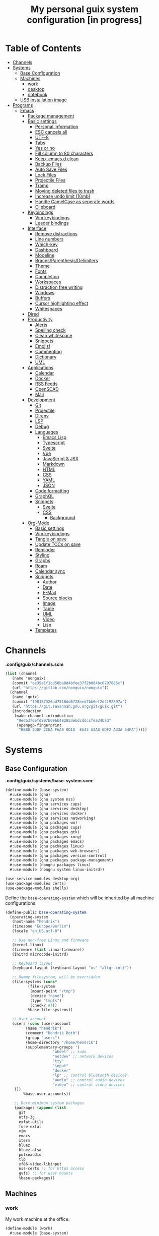 #+TITLE:My personal guix system configuration [in progress]
#+PROPERTY: header-args :tangle-mode
#+PROPERTY: header-args:sh :tangle-mode

* Table of Contents
:PROPERTIES:
:TOC: :include all :ignore this
:END:
:CONTENTS:
- [[#channels][Channels]]
- [[#systems][Systems]]
  - [[#base-configuration][Base Configuration]]
  - [[#machines][Machines]]
    - [[#work][work]]
    - [[#desktop][desktop]]
    - [[#notebook][notebook]]
  - [[#usb-installation-image][USB Installation image]]
- [[#programs][Programs]]
  - [[#emacs][Emacs]]
    - [[#package-management][Package management]]
    - [[#basic-settings][Basic settings]]
      - [[#personal-information][Personal information]]
      - [[#esc-cancels-all][ESC cancels all]]
      - [[#utf-8][UTF-8]]
      - [[#tabs][Tabs]]
      - [[#yes-or-no][Yes or no]]
      - [[#fill-column-to-80-characters][Fill column to 80 characters]]
      - [[#keep-emacsd-clean][Keep .emacs.d clean]]
      - [[#backup-files][Backup Files]]
      - [[#auto-save-files][Auto Save Files]]
      - [[#lock-files][Lock Files]]
      - [[#projectile-files][Projectile Files]]
      - [[#tramp][Tramp]]
      - [[#moving-deleted-files-to-trash][Moving deleted files to trash]]
      - [[#increase-undo-limit-10mb][Increase undo limit (10mb)]]
      - [[#handle-camelcase-as-seperate-words][Handle CamelCase as seperate words]]
      - [[#clipboard][Clipboard]]
    - [[#keybindings][Keybindings]]
      - [[#vim-keybindings][Vim keybindings]]
      - [[#leader-bindings][Leader bindings]]
    - [[#interface][Interface]]
      - [[#remove-distractions][Remove distractions]]
      - [[#line-numbers][Line numbers]]
      - [[#which-key][Which-key]]
      - [[#dashboard][Dashboard]]
      - [[#modeline][Modeline]]
      - [[#bracesparenthesisdelimiters][Braces/Parenthesis/Delimiters]]
      - [[#theme][Theme]]
      - [[#fonts][Fonts]]
      - [[#completion][Completion]]
      - [[#workspaces][Workspaces]]
      - [[#distraction-free-writing][Distraction free writing]]
      - [[#windows][Windows]]
      - [[#buffers][Buffers]]
      - [[#cursor-highlighting-effect][Cursor highlighting effect]]
      - [[#whitespaces][Whitespaces]]
    - [[#dired][Dired]]
    - [[#productivity][Productivity]]
      - [[#alerts][Alerts]]
      - [[#spelling-check][Spelling check]]
      - [[#clean-whitespace][Clean whitespace]]
      - [[#snippets][Snippets]]
      - [[#emojis][Emojis!]]
      - [[#commenting][Commenting]]
      - [[#dictionary][Dictionary]]
      - [[#uml][UML]]
    - [[#applications][Applications]]
      - [[#calendar][Calendar]]
      - [[#docker][Docker]]
      - [[#rss-feeds][RSS Feeds]]
      - [[#openscad][OpenSCAD]]
      - [[#mail][Mail]]
    - [[#development][Development]]
      - [[#git][Git]]
      - [[#projectile][Projectile]]
      - [[#direnv][Direnv]]
      - [[#lsp][LSP]]
      - [[#debug][Debug]]
      - [[#languages][Languages]]
        - [[#emacs-lisp][Emacs Lisp]]
        - [[#typescript][Typescript]]
        - [[#svelte][Svelte]]
        - [[#vue][Vue]]
        - [[#javascript--jsx][JavaScript & JSX]]
        - [[#markdown][Markdown]]
        - [[#html][HTML]]
        - [[#css][CSS]]
        - [[#yaml][YAML]]
        - [[#json][JSON]]
      - [[#code-formatting][Code formatting]]
      - [[#graphql][GraphQL]]
      - [[#snippets][Snippets]]
        - [[#svelte][Svelte]]
        - [[#css][CSS]]
          - [[#background][Background]]
    - [[#org-mode][Org-Mode]]
      - [[#basic-settings][Basic settings]]
      - [[#vim-keybindings][Vim keybindings]]
      - [[#tangle-on-save][Tangle on save]]
      - [[#update-tocs-on-save][Update TOCs on save]]
      - [[#reminder][Reminder]]
      - [[#styling][Styling]]
      - [[#graphs][Graphs]]
      - [[#roam][Roam]]
      - [[#calendar-sync][Calendar sync]]
      - [[#snippets][Snippets]]
        - [[#author][Author]]
        - [[#date][Date]]
        - [[#e-mail][E-Mail]]
        - [[#source-blocks][Source blocks]]
        - [[#image][Image]]
        - [[#table][Table]]
        - [[#uml][UML]]
        - [[#video][Video]]
        - [[#lisp][Lisp]]
      - [[#templates][Templates]]
:END:

* Channels
*.config/guix/channels.scm*
#+BEGIN_SRC scheme :tangle ~/.config/guix/channels.scm
  (list (channel
	 (name 'nonguix)
	 (commit "ee35a1f1cd50ba0d4bfee37f2b084bc0797885c")
	 (url "https://gitlab.com/nonguix/nonguix"))
	(channel
	 (name 'guix)
	 (commit "190187326ad7516dd6728eed7bb6ef2d4f92897a")
	 (url "https://git.savannah.gnu.org/git/guix.git")
	 (introduction
	  (make-channel-introduction
	   "9edb3f66fd807b096b48283debdcddccfea34bad"
	   (openpgp-fingerprint
	    "BBB0 2DDF 2CEA F6A8 0D1D  E643 A2A0 6DF2 A33A 54FA")))))
#+END_SRC

* Systems
** Base Configuration
*.config/guix/systems/base-system.scm:*
#+BEGIN_SRC scheme :mkdirp yes :tangle ~/.config/guix/systems/base-system.scm
  (define-module (base-system)
    #:use-module (gnu)
    #:use-module (gnu system nss)
    #:use-module (gnu services cups)
    #:use-module (gnu services desktop)
    #:use-module (gnu services docker)
    #:use-module (gnu services networking)
    #:use-module (gnu packages wm)
    #:use-module (gnu packages cups)
    #:use-module (gnu packages gtk)
    #:use-module (gnu packages xorg)
    #:use-module (gnu packages emacs)
    #:use-module (gnu packages linux)
    #:use-module (gnu packages web-browsers)
    #:use-module (gnu packages version-control)
    #:use-module (gnu packages package-management)
    #:use-module (nongnu packages linux)
    #:use-module (nongnu system linux-initrd))

  (use-service-modules desktop org)
  (use-package-modules certs)
  (use-package-modules shells)
#+END_SRC

Define the =base-operating-system= which will be inherited by all machine configurations.

#+BEGIN_SRC scheme :mkdirp yes :tangle ~/.config/guix/systems/base-system.scm
  (define-public base-operating-system
    (operating-system
     (host-name "hendrik")
     (timezone "Europe/Berlin")
     (locale "en_US.utf-8")

     ;; Use non-free Linux and firmware
     (kernel linux)
     (firmware (list linux-firmware))
     (initrd microcode-initrd)

     ;; Keyboard layout
     (keyboard-layout (keyboard-layout "us" "altgr-intl"))

     ;; Dummy filesystem, will be overridden
     (file-systems (cons*
		    (file-system
		     (mount-point "/tmp")
		     (device "none")
		     (type "tmpfs")
		     (check? #f))
		    %base-file-systems))

     ;; User account
     (users (cons (user-account
		   (name "hendrik")
		   (comment "Hendrik Roth")
		   (group "users")
		   (home-directory "/home/hendrik")
		   (supplementary-groups '(
					   "wheel" ;; sudo
					   "netdev" ;; network devices
					   "tty"
					   "input"
					   "docker"
					   "lp" ;; control bluetooth devices
					   "audio" ;; control audio devices
					   "video" ;; control video devices
      )))
		  %base-user-accounts))

      ;; Bare minimum system packages
      (packages (append (list
        git
        ntfs-3g
        exfat-utils
        fuse-exfat
        vim
        emacs
        xterm
        bluez
        bluez-alsa
        pulseaudio
        tlp
        xf86-video-libinput
        nss-certs ;; for https access
        gvfs) ;; for user mounts
        %base-packages))
#+END_SRC

** Machines
*** work
My work machine at the office.

#+BEGIN_SRC scheme :mkdirp yes :tangle ~/.config/guix/systems/work.scm
  (define-module (work)
    #:use-module (base-system)
    #:use-module (gnu))

  (operating-system
   (inherit base-operating-system)
   (host-name "work")

   (mapped-devices
    (list (mapped-device
	   (source (uuid ""))
	   (target "system-root")
	   (type luks-device-mapping))))

   (file-systems (cons*
		  (file-system
		   (device (file-system-label "root"))
		   (mount-pount "/")
		   (type "ext4")
		   (dependencies mapped-devices))
		  %base-file-systems)))
#+END_SRC

*** desktop
My home workstation.

*** notebook
My travel notebook.

** USB Installation image
#+begin_src scheme :mkdirp yes :tangle ~/.config/guix/systems/install.scm
(define-module (nongnu system install)
  #:use-module (gnu system)
  #:use-module (gnu system install)
  #:use-module (gnu packages version-control)
  #:use-module (gnu packages vim)
  #:use-module (gnu curl)
  #:use-module (gnu packages emacs)
  #:use-module (gnu packages linux)
  #:use-module (gnu packages mtools)
  #:use-module (gnu packages package-management)
  #:use-module (nongnu packages linux)
  #:export (installation-os-nonfree))

(define installation-os-nonfree
  (operating-system
    (inherit installation-os)
    (kernel linux)
    (firmware (list linux-firmware))
  (kernel-arguments '("net.iframes=0"))
  (packages (append (list
    exfat-utils fuse-exfat git curl vim emacs-no-x-toolkit)
    (operation-system-packages installation-os)))))

installation-os-nonfree
#+end_src

To build the image, run the command:
#+begin_src sh
guix system image ./install.scm --image-size=5G
#+end_src

Choose the install method =Install using the shell based process.= on boot.

* Programs
** Emacs
*** Package management
#+begin_src emacs-lisp :tangle ~/.emacs.d/init.el
(defvar bootstrap-version)
(let ((bootstrap-file
       (expand-file-name "straight/repos/straight.el/bootstrap.el" user-emacs-directory))
      (bootstrap-version 5))
  (unless (file-exists-p bootstrap-file)
    (with-current-buffer
        (url-retrieve-synchronously
         "https://raw.githubusercontent.com/raxod502/straight.el/develop/install.el"
         'silent 'inhibit-cookies)
      (goto-char (point-max))
      (eval-print-last-sexp)))
  (load bootstrap-file nil 'nomessage))

(straight-use-package 'use-package)
(setq straight-use-package-by-default t)
#+end_src
*** Basic settings
**** Personal information
#+begin_src emacs-lisp :tangle ~/.emacs.d/init.el
(setq user-full-name "Hendrik Roth")
(setq user-mail-address "hi@hendrikroth.com")
#+end_src
**** ESC cancels all
#+begin_src emacs-lisp :tangle ~/.emacs.d/init.el
(global-set-key (kbd "<escape>") 'keyboard-escape-quit)
#+end_src
**** UTF-8
#+begin_src emacs-lisp :tangle ~/.emacs.d/init.el
(set-default-coding-systems 'utf-8)
#+end_src
**** Tabs
#+begin_src emacs-lisp :tangle ~/.emacs.d/init.el
(setq-default tab-width 2)
(setq-default evil-shift-width tab-width)
(setq-default indent-tabs-mode nil)
#+end_src
**** Yes or no
#+begin_src emacs-lisp :tangle ~/.emacs.d/init.el
(defalias 'yes-or-no-p 'y-or-n-p)
#+end_src
**** Fill column to 80 characters
#+begin_src emacs-lisp :tangle ~/.emacs.d/init.el
(setq-default fill-column 80)
#+end_src
**** Keep .emacs.d clean
#+begin_src emacs-lisp :tangle ~/.emacs.d/init.el
(setq user-emacs-directory (expand-file-name "~/.cache/emacs"))
(use-package no-littering)
#+end_src
**** Backup Files
#+begin_src emacs-lisp :tangle ~/.emacs.d/init.el
(make-directory (expand-file-name "tmp/backups/" user-emacs-directory) t)
(setq backup-directory-alist `(("." . ,(expand-file-name "tmp/backups/" user-emacs-directory))))
#+end_src
**** Auto Save Files
Don't create =#Name.file#= files
#+begin_src emacs-lisp :tangle ~/.emacs.d/init.el
(make-directory (expand-file-name "tmp/auto-saves/" user-emacs-directory) t)
(setq auto-save-list-file-prefix (expand-file-name "tmp/auto-saves/sessions/" user-emacs-directory)
      auto-save-file-name-transforms `((".*" ,(expand-file-name "tmp/auto-saves/" user-emacs-directory) t)))
#+end_src
**** Lock Files
Don't create =.#Name.file= files.
#+begin_src emacs-lisp :tangle ~/.emacs.d/init.el
(setq create-lockfiles nil)
#+end_src
**** Projectile Files
#+begin_src emacs-lisp :tangle ~/.emacs.d/init.el
(setq projectile-known-projects-file (expand-file-name "tmp/projectile-bookmarks.eld" user-emacs-directory)
      lsp-session-file (expand-file-name "tmp/.lsp-session-v1" user-emacs-directory))
#+end_src
**** Tramp
#+begin_src emacs-lisp :tangle ~/.emacs.d/init.el
(setq tramp-default-method "ssh")
#+end_src
**** Moving deleted files to trash
#+begin_src emacs-lisp :tangle ~/.emacs.d/init.el
(setq-default delete-by-moving-to-trash t)
#+end_src
**** Increase undo limit (10mb)
#+begin_src emacs-lisp :tangle ~/.emacs.d/init.el
(setq undo-limit 10000000)
#+end_src
**** Handle CamelCase as seperate words
#+begin_src emacs-lisp :tangle ~/.emacs.d/init.el
(global-subword-mode 1)
#+end_src
**** Clipboard
#+begin_src emacs-lisp :tangle ~/.emacs.d/init.el
(setq-default select-enable-clipboard t)
#+end_src
*** Keybindings
**** Vim keybindings
#+begin_src emacs-lisp :tangle ~/.emacs.d/init.el
(use-package undo-tree
  :init
  (global-undo-tree-mode 1))

(use-package evil
  :after undo-tree
  :init
  (setq evil-want-integration t)
  (setq evil-want-keybinding nil)
  (setq evil-want-C-u-scroll nil)
  (setq evil-want-C-i-jump nil)
  (setq evil-respect-visual-line-mode t)
  (setq evil-undo-system 'undo-tree)
  :config
  (evil-mode 1)
  (define-key evil-insert-state-map (kbd "C-g") 'evil-normal-state)
  (define-key evil-insert-state-map (kbd "C-h") 'evil-delete-backward-char-and-join)

  ;; Use visual line motions even outside of visual-line-mode-buffers
  (evil-global-set-key 'motion "j" 'evil-next-visual-line)
  (evil-global-set-key 'motion "k" 'evil-previous-visual-line)

  (evil-set-initial-state 'messages-buffer-mode 'normal)
  (evil-set-initial-state 'dashboard-mode 'normal))

(use-package evil-collection
  :after evil
  :init
  :config
  (evil-collection-init))
#+end_src
**** Leader bindings
#+begin_src emacs-lisp :tangle ~/.emacs.d/init.el
(use-package general
  :config
  (general-evil-setup t)

(general-create-definer hr/leader-key-def
  :keymaps '(normal insert visual emacs)
  :prefix "SPC"
  :global-prefix "C-SPC")

(general-create-definer hr/ctrl-c-keys
  :prefix "C-c"))
#+end_src
*** Interface
**** Remove distractions
#+begin_src emacs-lisp :tangle ~/.emacs.d/init.el
  (setq inhibit-startup-message t)
  (setq-default inhibit-startup-screen t)
  (setq-default inhibit-scratch-message "")

  (scroll-bar-mode -1) ; Disable visual scrollbar
  (tool-bar-mode -1) ; Disable toolbar
  (tooltip-mode -1) ; Disable tooltips
  (menu-bar-mode -1) ; Disable menu bar

  (setq visible-bell t) ; Visual bell
#+end_src
**** Line numbers
#+begin_src emacs-lisp :tangle ~/.emacs.d/init.el
(column-number-mode)

;; Relative line numbers
(setq display-line-numbers-type 'relative)

;; Enable line numbers for some modes
(dolist (mode '(text-mode-hook
                prog-mode-hook
    conf-mode-hook))
  (add-hook mode (lambda () (display-line-numbers-mode 1))))

;; Override some modes
(dolist (mode '(org-mode-hook))
        (add-hook mode (lambda () (display-line-numbers-mode 0))))
#+end_src
**** Which-key
#+begin_src emacs-lisp :tangle ~/.emacs.d/init.el
(use-package which-key
             :init (which-key-mode)
	     :diminish which-key-mode
	     :config
	     (setq which-key-idle-delay 0.5))
#+end_src
**** Dashboard
#+begin_src emacs-lisp :tangle ~/.emacs.d/init.el
(use-package dashboard
    :ensure t
    :config
    (dashboard-setup-startup-hook)
    (setq dashboard-center-content t)
    (setq dashboard-show-shortcuts t)
    (setq dashboard-startup-banner 2)
    (setq dashboard-set-file-icons t)
    (setq dashboard-set-heading-icons t)
    (setq dashboard-set-footer nil)
    (setq dashboard-items '((recents . 5)
    (bookmarks . 5)
    (projects . 5)
    (agenda . 5)
    (registers . 5)))
    (setq dashboard-week-agenda t))
#+end_src
**** Modeline
#+begin_src emacs-lisp :tangle ~/.emacs.d/init.el
(use-package all-the-icons)
(use-package doom-modeline
    :ensure t
    :init (doom-modeline-mode 1)
    :custom
    (doom-modeline-lsp t)
    (doom-modeline-github t)
    (doom-modeline-mu4e t))
#+end_src
**** Braces/Parenthesis/Delimiters
#+begin_src emacs-lisp :tangle ~/.emacs.d/init.el
;; Highlight matching braces
(use-package paren
  :config
    (setq show-paren-delay 0)
    (set-face-attribute 'show-paren-match nil :weight 'extra-bold)
    (show-paren-mode 1))

;; Colorful delimiters
(use-package rainbow-delimiters
  :hook (prog-mode . rainbow-delimiters-mode))

;;(use-package smartparens
;;  :hook (prog-mode . smartparens-mode))

(use-package rainbow-mode
  :defer t
  :hook (org-mode
    emacs-lisp-mode
    web-mode
    typescript-mode
    js2-mode))
#+end_src
**** Theme
#+begin_src emacs-lisp :tangle ~/.emacs.d/init.el
(use-package twilight-bright-theme :ensure :defer)
(straight-use-package '(twilight-anti-bright-theme
  :ensure :defer :type git :host github
  :repo "jimeh/twilight-anti-bright-theme"))

(use-package circadian
  :ensure t
  :config
    (setq calendar-latitude 51.5)
    (setq calendar-longitude 7.5)
    (setq circadian-themes '((:sunrise . twilight-bright)
    (:sunset . twilight-anti-bright)))
    (circadian-setup)
  :custom
    (add-hook 'circadian-after-load-theme-hook
      #'(lambda (twilight-anti-bright)
      (set-face-foreground 'linum "#F52503")))
    (add-hook 'circadian-after-load-theme-hook
      #'(lambda (twilight-bright)
      (set-face-foreground 'linum "#F52503"))))
#+end_src
**** Fonts
#+begin_src emacs-lisp :tangle ~/.emacs.d/init.el
(set-face-attribute 'default nil :font "Fira Code" :height 110)

;; Set the fixed pitch face
(set-face-attribute 'fixed-pitch nil :font "Fira Code" :height 110)

;; Set the variable pitch face
(set-face-attribute 'variable-pitch nil :font "ETBookOT" :height 140 :weight 'bold)
#+end_src
**** Completion
#+begin_src emacs-lisp :tangle ~/.emacs.d/init.el
  (use-package vertico
    :ensure t
    :straight '(vertico :host github :repo "minad/vertico" :branch "main")
    :bind (:map vertico-map
      ("C-j" . vertico-next)
      ("C-j" . vertico-previous)
      ("C-f" . vertico-exit-input)
      ("C-l" . vertico-exit-input)
    :map minibuffer-local-map
      ("M-h" . backward-kill-word))
    :custom
      (vertico-cycle t)
    :init
      (vertico-mode))

  (use-package savehist
    :init
    (savehist-mode))

  ;; Completions in regions
  (use-package corfu
    :straight '(corfu :host github :repo "minad/corfu")
    :bind(:map corfu-map
      ("C-j" . corfu-next)
      ("C-k" . corfu-previous)
      ("C-f" . corfu-insert))
    :custom
      (corfu-cycle t)
    :config
      (corfu-global-mode))

  ;; Improved candidate filtering
  (use-package orderless
    :init
      (setq completion-styles '(orderless)
      completion-category-defaults nil
      completion-category-overrides '((file (styles . (partial-completion))))))

  (use-package consult
    :demand t)

  (use-package marginalia
    :ensure t
    :after vertico
    :custom
      (marginalia-annotators '(marginalia-annnotators-heavy marginalia-annotators-light nil))
    :init
      (marginalia-mode))

  (hr/leader-key-def
    "s" '(:ignore t :which-key "search")
    "sl" '(consult-line :which-key "search line")
    "si" '(consult-imenu :which-key "search item/topic")
    "sp" '(consult-git-grep :which-key "search in project")
  )
#+end_src
**** Workspaces
#+begin_src emacs-lisp :tangle ~/.emacs.d/init.el
    (use-package perspective
      :demand t
      :custom
      (persp-initial-frame-name "Main")
      :config
      ;; Running `persp-mode' multiple times resets the perspective list...
      (unless (equal persp-mode t)
        (persp-mode)))

  (hr/leader-key-def
    "b"  '(:ignore t :which-key "buffers")
    "bs" '(consult-buffer :which-key "switch buffer")
    "bk" '(persp-kill-buffer :which-key "kill buffer")
    "W"  '(:ignore t :which-key "workspace")
    "Ws" '(persp-switch :which-key "switch")
    "Wn" '(persp-next :which-key "next"))
#+end_src
**** Distraction free writing
#+begin_src emacs-lisp :tangle ~/.emacs.d/init.el
(use-package darkroom
  :hook (org-mode . darkroom-tentative-mode)
  :config
    (setq darkroom-text-scale-increase 0))
#+end_src
**** Windows
#+begin_src emacs-lisp :tangle ~/.emacs.d/init.el
    (use-package ace-window
      :ensure t)

    (hr/leader-key-def
      "w"  '(:ignore t :which-key "windows")
      "ws" '(ace-window :which-key "select window")
      "wh" '(windmove-left :which-key "left")
      "wj" '(windmove-down :which-key "down")
      "wk" '(windmove-up :which-key "up")
      "wl" '(windmove-right :which-key "right")
      "wz" '(split-window-vertically :which-key "split vertically")
      "wx" '(split-window-horizontally :which-key "split horizontally")
      "wc" '(delete-window :which-key "close window"))
#+end_src
**** Buffers
#+begin_src emacs-lisp :tangle ~/.emacs.d/init.el
(use-package all-the-icons-ibuffer
:ensure t
:init (all-the-icons-ibuffer-mode 1))
#+end_src
**** Cursor highlighting effect
#+begin_src emacs-lisp :tangle ~/.emacs.d/init.el
(use-package beacon
:ensure t
:init (beacon-mode 1))
#+end_src
**** Whitespaces
#+begin_src emacs-lisp :tangle ~/.emacs.d/init.el
(require 'whitespace)
#+end_src
*** Dired
#+begin_src emacs-lisp :tangle ~/.emacs.d/init.el
(use-package dired
    :straight nil
    :ensure nil
    :commands (dired dired-jump)
    :bind (("C-x C-j" . dired-jump))
    :custom ((dired-listing-switches "-agho --group-directories-first")))

(use-package dired-single
    :commands (dired dired-jump))

(use-package all-the-icons-dired
    :hook (dired-mode . all-the-icons-dired-mode))

(hr/leader-key-def
  "d" '(:ignore t :which-key "dired")
  "dd" '(dired :which-key "Here"))

#+end_src
*** Productivity
**** Alerts
#+begin_src emacs-lisp :tangle ~/.emacs.d/init.el
(use-package alert
  :commands alert
  :config
    (setq alert-default-style 'notifications))
#+end_src
**** Spelling check
#+begin_src emacs-lisp :tangle ~/.emacs.d/init.el
(use-package flycheck
    :defer t
    :hook (lsp-mode . flycheck-mode))
#+end_src
**** Clean whitespace
#+begin_src emacs-lisp :tangle ~/.emacs.d/init.el
(use-package ws-butler
    :hook ((text-mode . ws-butler-mode)
      (prog-mode . ws-butler-mode)))
#+end_src
**** Snippets
#+begin_src emacs-lisp :tangle ~/.emacs.d/init.el
(use-package yasnippet
  :hook ((prog-mode . yas-minor-mode)
          (org-mode . yas-minor-mode))
  :config
    (setq yas-snippet-dirs '("~/.emacs.d/snippets"))
    (yas-reload-all))
#+end_src
**** Emojis!
#+begin_src emacs-lisp :tangle ~/.emacs.d/init.el
#+end_src
**** Commenting
#+begin_src emacs-lisp :tangle ~/.emacs.d/init.el
(use-package evil-nerd-commenter
  :bind ("M-/" . evilnc-comment-or-uncomment-lines))

(hr/leader-key-def
  "/" '(evilnc-comment-or-uncomment-lines :which-key "comment"))
#+end_src
**** Dictionary
#+begin_src emacs-lisp :tangle ~/.emacs.d/init.el
(use-package define-word)
(hr/leader-key-def
  "." '(define-word-at-point :which-key "word definition"))
#+end_src
**** UML
#+begin_src emacs-lisp :tangle ~/.emacs.d/init.el
  (use-package plantuml-mode
    :ensure t
    :mode ("\\.plantuml\\'" "\\.puml")
    :config
      (setq plantuml-default-exec-mode 'executable)
      ;;(setq plantuml-executable-path (shell-command-to-string "echo -n which plantuml"))
      (setq plantuml-executable-path "/usr/bin/plantuml")
      (setq plantuml-output-type "svg")
      (add-to-list 'org-src-lang-modes '("plantuml" . plantuml)))

  (use-package flycheck-plantuml
    :after plantuml-mode
    :config (flycheck-plantuml-setup))
#+end_src
*** Applications
**** Calendar
#+begin_src emacs-lisp :tangle ~/.emacs.d/init.el
(use-package calfw
    :commands cfw:open-org-calendar)

(use-package calfw-org
    :after calfw
    :config
    (setq cfw:org-agenda-schedule-args '(:timestamp)))

(hr/leader-key-def
  "C" '(cfw:open-org-calendar :which-key "calendar"))
#+end_src
**** Docker
#+begin_src emacs-lisp :tangle ~/.emacs.d/init.el
(use-package docker
    :ensure t
    :bind ("C-c d" . docker))

(hr/leader-key-def
  "D" '(docker :which-key "docker"))
#+end_src
**** RSS Feeds
#+begin_src emacs-lisp :tangle ~/.emacs.d/init.el
  (use-package elfeed
      :commands elfeed
      :bind ("C-x w" . elfeed)
      :config
      (add-to-list 'evil-motion-state-modes 'elfeed-search-mode)
      (add-to-list 'evil-motion-state-modes 'elfeed-show-mode)

      (evil-define-key* 'motion elfeed-search-mode-map
        "gb" #'elfeed-search-browse-url
        "gr" #'elfeed-search-update--force
        "gR" #'elfeed-seach-fetch)

      (evil-define-key* 'motion elfeed-show-mode-map
        "gb" #'elfeed-show-visit
        "gj" #'elfeed-show-next
        "gk" #'elfeed-show-prev))

  (use-package elfeed-org
    :config
    (setq rmh-elfeed-org-files (list "./RSS.org")))

  (use-package elfeed-dashboard
    :ensure t
    :config
    (setq elfeed-dashboard-file "./RSS-Dashboard.org")
    (advice-add 'elfeed-search-quit-window :after #'elfeed-dashboard-update-links))

  (hr/leader-key-def
    "R" '(elfeed :which-key "elfeed"))
#+end_src
**** OpenSCAD
#+begin_src emacs-lisp :tangle ~/.emacs.d/init.el
(use-package scad-mode
    :defer t
    :config
    (autoload 'scad-mode "scad-mode" "A major mode for editing OpenSCAD code." t)
    (add-to-list 'auto-mode-alist '("\\.scad$" . scad-mode)))
#+end_src
**** Mail
#+begin_src emacs-lisp :tangle ~/.emacs.d/init.el
(use-package mu4e
  :defer 20
  :config
    (require 'org-mu4e)
    (setq mu4e-update-interval (* 10 60))
    (setq mu4e-get-mail-command "mbsync -a")
    (setq mu4e-maildir "~/Mail")
    (setq mu4e-change-filenames-when-moving t)
    (setq mu4e-contexts
    `(,(make-mu4e-context
        :name "Henn1nk"
        :match-func (lambda (msg)
                    (when msg (string-prefix-p "/Henn1nk" (mu4e-message-field msg :maildir))))
        :vars '(
          (user-full-name . "Hendrik Roth")
          (user-mail-address . "mail@henn1nk.com")
          (mu4e-sent-folder . "/Henn1nk/Sent Items")
          (mu4e-trash-folder . "/Henn1nk/Trash")
          (mu4e-drafts-folder . "/Henn1nk/Drafts")
          (mu4e-refile-folder . "/Henn1nk/Archive")
          (mu4e-sent-messages-behavior . sent)
    ))
    ,(make-mu4e-context
        :name "Personal"
        :match-func (lambda (msg)
                    (when msg (string-prefix-p "/Personal" (mu4e-message-field msg :maildir))))
        :vars '(
          (mu4e-sent-folder . "/Personal/Sent")
          (mu4e-trash-folder . "/Personal/Trash")
          (mu4e-refile-folder . "/Personal/Archive")
          (mu4e-sent-messages-behavior . sent)
        ))
    ))

  (setq mu4e-context-policy 'pick-first)

  (setq mu4e-view-show-images t)
  (setq mu4e-view-show-addresses 't)

  (setq mu4e-compose-dont-reply-to-self t)

  (setq mail-user-agent 'mu4e-user-agent
    message-send-mail-function 'smtpmail-send-it
    smtpmail-smtp-server "smtp.zoho.eu"
    smtpmail-smtp-service 465
    smtpmail-stream-type 'ssl)

  (setq mu4e-maildir-shortcuts
    '(("/Henn1nk/INBOX" . ?i)
    ("/Henn1nk/Lists/*" . ?l)
    ("/Henn1nk/Sent Mail" . ?s)
    ("/Henn1nk/Trash" . ?t)))

  (add-to-list 'mu4e-bookmarks
    (make-mu4e-bookmark
      :name "All Inboxes"
      :query "maildir:/Henn1nk/INBOX OR maildir:/Personal/INBOX"
      :key ?i))

  (setq message-kill-buffer-on-exit t)

  (setq hr/mu4e-inbox-query
    "(maildir:/Henn1nk/INBOX OR maildir:/Personal/INBOX) AND flag:unread")

  (defun hr/go-to-inbox ()
    (interactive)
      (mu4e-headers-search hr/mu4e-inbox-query))

  (hr/leader-key-def
    "m" '(:ignore t :which-key "mail")
    "mm" 'mu4e
    "mc" 'mu4e-compose-new
    "mi" 'hr/go-to-inbox
    "ms" 'mu4e-update-mail-and-index)

  (mu4e t))
#+end_src

Mail alerts..
#+begin_src emacs-lisp :tangle ~/.emacs.d/init.el
(use-package mu4e-alert
  :after mu4e
  :config
    (setq mu4e-alert-intersting-mail-query hr/mu4e-inbox-query)
    (setq mu4e-alert-notify-repeated-mails nil)
    (mu4e-alert-enable-notifications))
#+end_src
*** Development
**** Git
#+begin_src emacs-lisp :tangle ~/.emacs.d/init.el
  (use-package magit
    :commands (magit-status magit-get-current-branch)
    :custom
    (magit-display-buffer-function #'magit-display-buffer-same-window-except-diff-v1))

  (use-package magit-todos
    :defer t)

  (use-package git-gutter
    :diminish
    :hook ((text-mode . git-gutter-mode)
           (prog-mode . git-gutter-mode))
    :config
    (setq git-gutter:update-interval 2))

  (hr/leader-key-def
    "g" '(:ignore t :which-key "git")
    "gs" 'magit-status
    "gd" 'magit-diff-unstaged
    "gc" 'magit-branch-or-checkout
    "gi" 'magit-init
    "gl" '(:ignore t :which-key "log")
    "glc" 'magit-log-current
    "glf" 'magit-log-buffer-file
    "gb" 'magit-branch
    "gP" 'magit-push-current
    "gp" 'magit-pull-branch
    "gf" 'magit-fetch
    "gF" 'magit-fetch-all
    "gr" 'magit-rebase)
#+end_src
**** Projectile
#+begin_src emacs-lisp :tangle ~/.emacs.d/init.el
(use-package projectile
    :diminish projectile-mode
    :config (projectile-mode)
    :custom ((projectile-completion-system 'vertico))
    :bind-keymap ("C-c p" . projectile-command-map)
    :init
    (when (file-directory-p "~/git")
  (setq projectile-project-search-path '("~/git")))
    (setq projectile-switch-project-action #'projectile-dired))

(use-package counsel-projectile
    :after projectile
    :config (counsel-projectile-mode))

(hr/leader-key-def
  "p" '(:ignore t :which-key "projectile")
  "pi" 'consult-imenu
  "pf" 'counsel-projectile-find-file
  "ps" 'counsel-projectile-switch-project
  "pF" 'counsel-projectile-rg
  "pp" 'counsel-projectile
  "pc" 'projectile-compile-project
  "pd" 'projectile-dired)
#+end_src
**** Direnv
#+begin_src emacs-lisp :tangle ~/.emacs.d/init.el
(use-package direnv
    :config
    (direnv-mode))
#+end_src
**** LSP
#+begin_src emacs-lisp :tangle ~/.emacs.d/init.el
(use-package lsp-mode
  :commands lsp
  :hook ((typescript-mode js2-mode web-mode) . lsp)
  :bind (:map lsp-mode-map
    ("TAB" . completion-at-point)))

(use-package lsp-ui
  :hook (lsp-mode . lsp-ui-mode)
  :config
    (setq lsp-ui-sideline-enable t)
    (setq lsp-ui-sideline-show-hover t)
    (setq lsp-ui-doc-position 'bottom)
    (ls-ui-doc-show))

(hr/leader-key-def
  "l" '(:ignore t :which-key "lsp")
  "ld" 'xref-find-definitions
  "lr" 'xref-find-references
  "ln" 'lsp-ui-find-next-reference
  "lp" 'lsp-ui-find-prev-reference
  "ls" 'counsel-imenu
  "le" 'lsp-ui-flycheck-list
  "lS" 'lsp-ui-sideline-mode
  "lX" 'lsp-execute-code-action)
#+end_src
**** Debug
#+begin_src emacs-lisp :tangle ~/.emacs.d/init.el
(use-package dap-mode)
#+end_src
**** Languages
***** Emacs Lisp
#+begin_src emacs-lisp :tangle ~/.emacs.d/init.el
(add-hook 'emacs-lisp-mode-hook #'flycheck-mode)

(use-package helpful
  :custom
    (counsel-describe-function-function #'helpful-callable)
    (counsel-describe-variable-function #'helpful-variable)
  :bind
    ([remap describe-function] . helpful-function)
    ([remap describe-symbol] . helpful-symbol)
    ([remap describe-variable] . helpful-variable)
    ([remap describe-command] . helpful-command)
    ([remap describe-key] . helpful-key))

(hr/leader-key-def
  "e" '(:ignore t :which-key "eval")
  "eb" '(eval-buffer :whch-key "eval buffer"))

(hr/leader-key-def
  :keymaps '(visual)
  "er" '(eval-region :which-key "eval region"))
#+end_src
***** Typescript
#+begin_src emacs-lisp :tangle ~/.emacs.d/init.el
  (use-package nvm :defer t)
  (use-package typescript-mode
      :ensure nil
      :mode "\\.ts\\'"
      :config
      (setq typescript-indent-level 2))
#+end_src
***** Svelte
#+begin_src emacs-lisp :tangle ~/.emacs.d/init.el
  (use-package svelte-mode
      :ensure nil
      :mode "\\.svelte\\'"
      :config
      (setq svelte-basic-offset 2)
      (setq svelte-tag-relative-indent t))
#+end_src
***** Vue
#+begin_src emacs-lisp :tangle ~/.emacs.d/init.el
  (use-package vue-mode
      :ensure nil
      :mode "\\.vue\\'")
#+end_src
***** JavaScript & JSX
#+begin_src emacs-lisp :tangle ~/.emacs.d/init.el
  (use-package js2-mode
      :ensure nil
      :mode "\\.js?\\|\\.jsx?\\'"
      :custom
      (js-indent-level 2)
      (js-switch-indent-offset 2)
      (js2-highlight-level 3)
      (js2-idle-timer-delay 0)
      :config
      ;; Use js2-mode for NodeJS scripts
      (add-to-list 'magic-mode-alist '("#!/usr/bin/env node" . js2-mode))

      ;; Don't use the builtin syntax checking
      (setq js2-mode-show-strict-warnings nil))
#+end_src
***** Markdown
#+begin_src emacs-lisp :tangle ~/.emacs.d/init.el
  (use-package markdown-mode
      :ensure nil
      :mode "\\.md\\'"
      :config
      (setq markdown-command "marked"))
#+end_src
***** HTML
#+begin_src emacs-lisp :tangle ~/.emacs.d/init.el
  ;; HTML
  (use-package web-mode
      :ensure nil
      :mode "(\\.\\(html?\\|ejs\\|tsx\\|jsx\\)\\'"
      :config
      (setq-default web-mode-code-indent-offset 2)
      (setq-default web-mode-markup-indent-offset 2)
      (setq-default web-mode-attribute-indent-offset 2))

  ;; HTML colors
  (use-package rainbow-mode
    :defer t
    :hook (org-mode
      emacs-lisp-mode
      typescript-mode
      js2-mode))

    ;; Emmet
  (use-package emmet-mode
    :hook
      (css-mode . emmet-mode)
      (html-mode . emmet-mode)
      (svelte-mode . emmet-mode)
      (typescript-mode . emmet-mode)
      (js2-mode . emmet-mode)
      (web-mode . emmet-mode))
#+end_src
***** CSS
#+begin_src emacs-lisp :tangle ~/.emacs.d/init.el
  (use-package css-mode
    :ensure nil
    :custom (css-indent-offset 2))
#+end_src
***** YAML
#+begin_src emacs-lisp :tangle ~/.emacs.d/init.el
  (use-package yaml-mode
    :mode "\\.ya?ml\\'")
#+end_src
***** JSON
#+begin_src emacs-lisp :tangle ~/.emacs.d/init.el
  (use-package json-mode
    :mode "\\.json\\'")
#+end_src
**** Code formatting
#+begin_src emacs-lisp :tangle ~/.emacs.d/init.el
(use-package apheleia
    :config
    (apheleia-global-mode +1))

(use-package prettier-js
    :config
    (setq prettier-js-show-errors nil))
#+end_src
**** GraphQL
#+begin_src emacs-lisp :tangle ~/.emacs.d/init.el
(use-package graphql-doc
  :straight '(graphql-doc :type git :host github :repo "ifitzpatrick/graphql-doc.el")
  :config
  (graphql-doc-add-api "vivid" `(:url "http://localhost:8999/graphql" :data nil :headers nil)))

(hr/leader-key-def
  "G" '(:ignore t :which-key "graphlql")
  "Ge" 'graphql-doc :which-key "open endpoint"
  "Gu" 'graphql-doc-open-url :which-key "open url")
#+end_src

**** Snippets
***** Svelte
#+begin_src html :mkdirp yes :tangle ~/.emacs.d/snippets/svelte/svelte
# -*- mode: snippet -*-
# name: svelte
# key: /svelte
# --
<script lang="ts">
$0
</script>

$1

<style lang="postcss">
$2
</style>
#+end_src
***** CSS
****** Background
#+begin_src html :mkdirp yes :tangle ~/.emacs.d/snippets/css/background-color
# -*- mode: snippet -*-
# name: background-color
# key: /bg
# --
background-color: #${0:DDD};
#+end_src
*** Org-Mode
**** Basic settings
#+begin_src emacs-lisp :tangle ~/.emacs.d/init.el
        (defun hr/org-mode-setup ()
          (org-indent-mode)
          (auto-fill-mode 0)
          (visual-line-mode 1)
          (setq evil-auto-indent nil))

        (use-package org
          :defer t
          :hook ((org-capture-mode-hook . evil-insert-state)
                  (org-mode . hr/org-mode-setup))
          :config
            (setq org-hidden-keywords '(title))
            (setq org-agenda-start-with-log-mode t)
            (setq org-log-done 'time)
            (setq org-log-into-drawer t)
            (setq org-hide-emphasis-markers t)
            (setq org-startup-with-inline-images t)
            (setq org-plantuml-jar-path (expand-file-name "~/plantuml.jar"))

            (setq org-agenda-files
                '("~/Notes/Tasks.org"))

            (setq org-tag-alist
                '((:startgroup)
                  (:endgroup)
                  ("@home" . ?H)
                  ("@work" . ?W)
                  ("agenda" . ?a)
                  ("planning" . ?p)
                  ("idea" . ?i)))

            (setq org-todo-keywords
                '((sequence "TODO(t)" "NEXT(n)" "|" "DONE(d!)")
                  (sequence "BACKLOG(b)" "PLAN(p)" "READY(r)" "ACTIVE(a)" "REVIEW(v)" "WAIT(@w/!)" "HOLD(h)" "|" "COMPLETED(c)" "CANC(k@)")))
          :custom
            (org-startup-folded 'content)
            (org-startup-truncated nil))

        (with-eval-after-load 'org (org-babel-do-load-languages 'org-babel-load-languages '(
                                    (gnuplot . t)
                                    (plantuml . t)
                                    )))

        (eval-after-load 'org (add-hook 'org-babel-after-execute-hook 'org-redisplay-inline-images))
#+end_src
**** Vim keybindings
#+begin_src emacs-lisp :tangle ~/.emacs.d/init.el
(use-package evil-org
  :ensure t
  :after org
  :hook (org-mode . (lambda () evil-org-mode))
  :config
  (require 'evil-org-agenda)
  (evil-org-agenda-set-keys))

(evil-define-key '(normal insert visual) org-mode-map (kbd "C-j") 'org-next-visible-heading)
(evil-define-key '(normal insert visual) org-mode-map (kbd "C-k") 'org-previous-visible-heading)

(defun hr/search-org-files ()
  (interactive)
  (counsel-rg "" "~/Notes" nil "Search notes:"))

(defun hr/org-babel-execute-src-block ()
  (interactive)
  (let ((org-confirm-babel-evaluate nil))
  (org-babel-execute-src-block)))

(hr/leader-key-def
  "o"   '(:ignore t :which-key "org mode")

  "oi"  '(:ignore t :which-key "insert")
  "oil" '(org-insert-link :which-key "insert link")

  "on"  '(org-toggle-narrow-to-subtree :which-key "toggle narrow")

  "os"  '(hr/search-org-files :which-key "search notes")

  "oa"  '(org-agenda :which-key "status")
  "ot"  '(org-todo-list :which-key "todos")
  "oc"  '(org-capture t :which-key "capture")
  "oe"  '(hr/org-babel-execute-src-block :which-key "execute block")
  "ox"  '(org-export-dispatch t :which-key "export"))
#+end_src
**** Tangle on save
#+begin_src emacs-lisp :tangle ~/.emacs.d/init.el
(defun hr/org-babel-tangle-dont-ask ()
(let ((org-confirm-babel-evaluate nil))
(org-babel-tangle)))

(add-hook 'org-mode-hook (lambda()
  (add-hook
    'after-save-hook #'hr/org-babel-tangle-dont-ask
    'run-at-end 'only-in-org-mode)))
#+end_src
**** Update TOCs on save
#+begin_src emacs-lisp :tangle ~/.emacs.d/init.el
(use-package org-make-toc
  :hook (org-mode . org-make-toc-mode))
#+end_src
**** Reminder
#+begin_src emacs-lisp :tangle ~/.emacs.d/init.el
(use-package org-wild-notifier
:after org
:config
  (setq org-wild-notifier-keyword-whitelist nil)
  (setq org-wild-notifier-notification-title "Agenda Reminder")
  (setq org-wild-notifier-alert-time 15)
  (org-wild-notifier-mode))
#+end_src
**** Styling
#+begin_src emacs-lisp :tangle ~/.emacs.d/init.el
(use-package org-bullets
  :after org
  :hook (org-mode . org-bullets-mode)
  :custom
    (org-bullets-bullet-list '("◉" "○" "●" "○" "●" "○" "●")))

(set-face-attribute 'org-document-title nil :font "ETBookOT" :weight 'bold :height 2.2)
(dolist (face '((org-level-1 . 1.5)
  (org-level-2 . 1.4)
  (org-level-3 . 1.25)
  (org-level-4 . 1.20)
  (org-level-5 . 1.1)
  (org-level-6 . 1.1)
  (org-level-7 . 1.1)
  (org-level-8 . 1.1)))
  (set-face-attribute (car face) nil :font "ETBookOT" :slant 'italic :height (cdr face)))

(require 'org-indent)

;; Ensure that anything that should be fixed-pitch in Org files appears that way
(set-face-attribute 'org-block nil :foreground nil :inherit 'fixed-pitch)
(set-face-attribute 'org-table nil  :inherit 'fixed-pitch)
(set-face-attribute 'org-formula nil  :inherit 'fixed-pitch)
(set-face-attribute 'org-code nil   :inherit '(shadow fixed-pitch))
(set-face-attribute 'org-indent nil :inherit '(org-hide fixed-pitch))
(set-face-attribute 'org-verbatim nil :inherit '(shadow fixed-pitch))
(set-face-attribute 'org-special-keyword nil :inherit '(font-lock-comment-face fixed-pitch))
(set-face-attribute 'org-meta-line nil :inherit '(font-lock-comment-face fixed-pitch))
(set-face-attribute 'org-checkbox nil :inherit 'fixed-pitch)
#+end_src
**** Graphs
#+begin_src emacs-lisp :tangle ~/.emacs.d/init.el
  (use-package gnuplot
  :ensure t)
#+end_src

**** Roam
#+begin_src emacs-lisp :tangle ~/.emacs.d/init.el
(use-package org-roam
  :ensure t
  :hook
    (after-init . org-roam-mode)
  :custom
    (org-roam-directory "~/Notes/Roam")
    (org-roam-completion-everywhere t)
    (org-roam-system 'ivy))
#+end_src
**** Calendar sync
#+begin_src emacs-lisp :tangle ~/.emacs.d/init.el
(use-package org-caldav
  :defer t
  :init
  (setq org-caldav-url ""
    org-caldav-inbox nil
    org-caldav-delete-org-entries 'always
    org-caldav-delete-calendar-entries 'never
    org-caldav-calendars
    '((:calendar-id ""
       :inbox "~/Notes/Calendar/Personal.org")
      (:calendar-id ""
       :inbox "~/Notes/Calendar/Work.org"))))
#+end_src
**** Snippets
***** Author
#+begin_src yasnippet :mkdirp yes :tangle ~/.emacs.d/snippets/org-mode/author
# -*- mode: snippet -*-
# name: author
# key: /author
# --
#+author: ${1:`user-full-name`}
#+email: ${2:`user-mail-address`}
#+end_src
***** Date
#+begin_src yasnippet :mkdirp yes :tangle ~/.emacs.d/snippets/org-mode/date
# -*- mode: snippet -*-
# name: date
# key: /date
# --
#+date: ${1:date}/${2:month}/${3:day}
#+end_src
***** E-Mail
#+begin_src yasnippet :mkdirp yes :tangle ~/.emacs.d/snippets/org-mode/email
# -*- mode: snippet -*-
# name: email
# key: /email
# --
#+email: ${1:`user-mail-address`}
#+end_src
***** Source blocks
#+begin_src yasnippet :mkdirp yes :tangle ~/.emacs.d/snippets/org-mode/src
# -*- mode: snippet -*-
# name: src
# key: /src
# --
,#+begin_src ${1:emacs-lisp} :tangle $2
$3
,#+end_src
#+end_src
***** Image
#+begin_src yasnippet :mkdirp yes :tangle ~/.emacs.d/snippets/org-mode/image
# -*- mode: snippet -*-
# name: image
# key: /image
# --
#+caption ${1:caption of the image}
[[file:${2:image_path}]]$0
#+end_src
***** Table
#+begin_src yasnippet :mkdirp yes :tangle ~/.emacs.d/snippets/org-mode/table
# -*- mode: snippet -*-
# name: table
# key: /table
# --
#+caption: ${1:caption of the table}
| ${2:column 1} | ${3:column 2} |
+---------------+---------------+
#+end_src
***** UML
#+begin_src yasnippet :mkdirp yes :tangle ~/.emacs.d/snippets/org-mode/uml
# -*- mode: snippet -*-
# name: uml
# key: /uml
# --
,#+begin_src plantuml :file $1.png
@startuml
skinparam backgroundcolor transparent
skinparam monochrome true
skinparam shadowing false
skinparam actorStyle awesome
$2
@enduml
,#+end_src
#+end_src

***** Video
#+begin_src yasnippet :mkdirp yes :tangle ~/.emacs.d/snippets/org-mode/video
# -*- mode: snippet -*-
# name: video
# key: /video
# --
[[${1:link of the video}][file:${2:link of the image}]
#+end_src
***** Lisp
#+begin_src yasnippet :mkdirp yes :tangle ~/.emacs.d/snippets/org-mode/emacs-lisp
# -*- mode: snippet -*-
# name: emacs-lisp
# key: /lisp
# --
,#+begin_src emacs-lisp :tangle yes
$1
,#+end_src
#+end_src

**** Templates
#+begin_src emacs-lisp :tangle ~/.emacs.d/init.el
  (defun get-org-target () (read-file-name "File: " org-directory))

  (setq org-capture-templates
        '(("w" "Work")
        ("ws" "Sprint" checkitem (file+headline "~/Notes/Work/Sprint.org" "Next") "* TODO %?\n %i\n %a")
        ("wS" "Specification sheet" entry (file get-org-target) "* THIS IS A TEMPLATE")
        ("p" "Personal")
        ("ps" "Shopping" checkitem (file+headline "~/Notes/Personal/Shopping.org" "Next") "- [ ] %?\n")))
#+end_src

